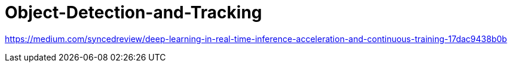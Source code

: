# Object-Detection-and-Tracking

https://medium.com/syncedreview/deep-learning-in-real-time-inference-acceleration-and-continuous-training-17dac9438b0b
